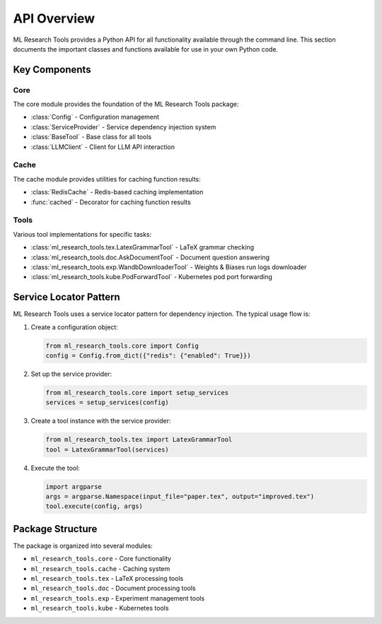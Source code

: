 API Overview
===========

ML Research Tools provides a Python API for all functionality available through the command line.
This section documents the important classes and functions available for use in your own Python code.

Key Components
------------

Core
~~~~

.. py:currentmodule:: ml_research_tools.core

The core module provides the foundation of the ML Research Tools package:

* :class:`Config` - Configuration management
* :class:`ServiceProvider` - Service dependency injection system
* :class:`BaseTool` - Base class for all tools
* :class:`LLMClient` - Client for LLM API interaction

Cache
~~~~~

.. py:currentmodule:: ml_research_tools.cache

The cache module provides utilities for caching function results:

* :class:`RedisCache` - Redis-based caching implementation
* :func:`cached` - Decorator for caching function results

Tools
~~~~~

Various tool implementations for specific tasks:

* :class:`ml_research_tools.tex.LatexGrammarTool` - LaTeX grammar checking
* :class:`ml_research_tools.doc.AskDocumentTool` - Document question answering
* :class:`ml_research_tools.exp.WandbDownloaderTool` - Weights & Biases run logs downloader
* :class:`ml_research_tools.kube.PodForwardTool` - Kubernetes pod port forwarding

Service Locator Pattern
---------------------

ML Research Tools uses a service locator pattern for dependency injection. The typical usage flow is:

1. Create a configuration object:

   .. code-block:: python
   
       from ml_research_tools.core import Config
       config = Config.from_dict({"redis": {"enabled": True}})

2. Set up the service provider:

   .. code-block:: python
   
       from ml_research_tools.core import setup_services
       services = setup_services(config)

3. Create a tool instance with the service provider:

   .. code-block:: python
   
       from ml_research_tools.tex import LatexGrammarTool
       tool = LatexGrammarTool(services)

4. Execute the tool:

   .. code-block:: python
   
       import argparse
       args = argparse.Namespace(input_file="paper.tex", output="improved.tex")
       tool.execute(config, args)

Package Structure
---------------

The package is organized into several modules:

- ``ml_research_tools.core`` - Core functionality
- ``ml_research_tools.cache`` - Caching system
- ``ml_research_tools.tex`` - LaTeX processing tools
- ``ml_research_tools.doc`` - Document processing tools
- ``ml_research_tools.exp`` - Experiment management tools
- ``ml_research_tools.kube`` - Kubernetes tools 
